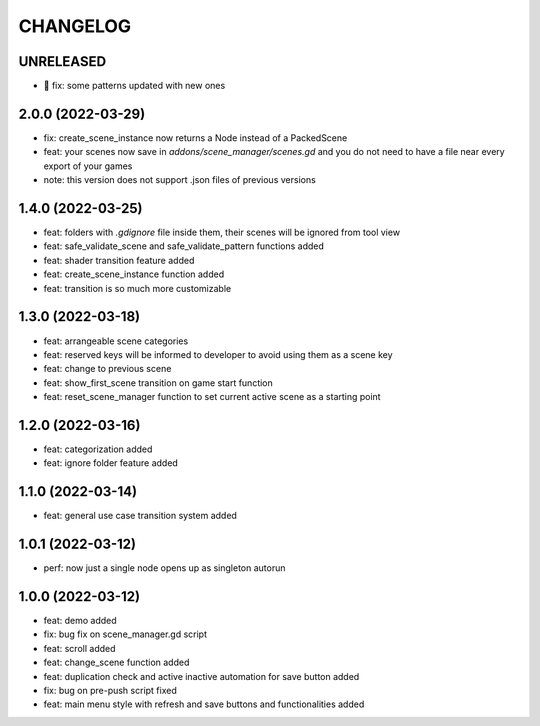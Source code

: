 CHANGELOG
=========

UNRELEASED
----------

* 🐛 fix: some patterns updated with new ones

2.0.0 (2022-03-29)
------------------

* fix: create_scene_instance now returns a Node instead of a PackedScene
* feat: your scenes now save in `addons/scene_manager/scenes.gd` and you do not need to have a file near every export of your games
* note: this version does not support .json files of previous versions

1.4.0 (2022-03-25)
------------------

* feat: folders with `.gdignore` file inside them, their scenes will be ignored from tool view
* feat: safe_validate_scene and safe_validate_pattern functions added
* feat: shader transition feature added
* feat: create_scene_instance function added
* feat: transition is so much more customizable

1.3.0 (2022-03-18)
------------------

* feat: arrangeable scene categories
* feat: reserved keys will be informed to developer to avoid using them as a scene key
* feat: change to previous scene
* feat: show_first_scene transition on game start function
* feat: reset_scene_manager function to set current active scene as a starting point

1.2.0 (2022-03-16)
------------------

* feat: categorization added
* feat: ignore folder feature added

1.1.0 (2022-03-14)
------------------

* feat: general use case transition system added

1.0.1 (2022-03-12)
------------------

* perf: now just a single node opens up as singleton autorun

1.0.0 (2022-03-12)
------------------

* feat: demo added
* fix: bug fix on scene_manager.gd script
* feat: scroll added
* feat: change_scene function added
* feat: duplication check and active inactive automation for save button added
* fix: bug on pre-push script fixed
* feat: main menu style with refresh and save buttons and functionalities added
